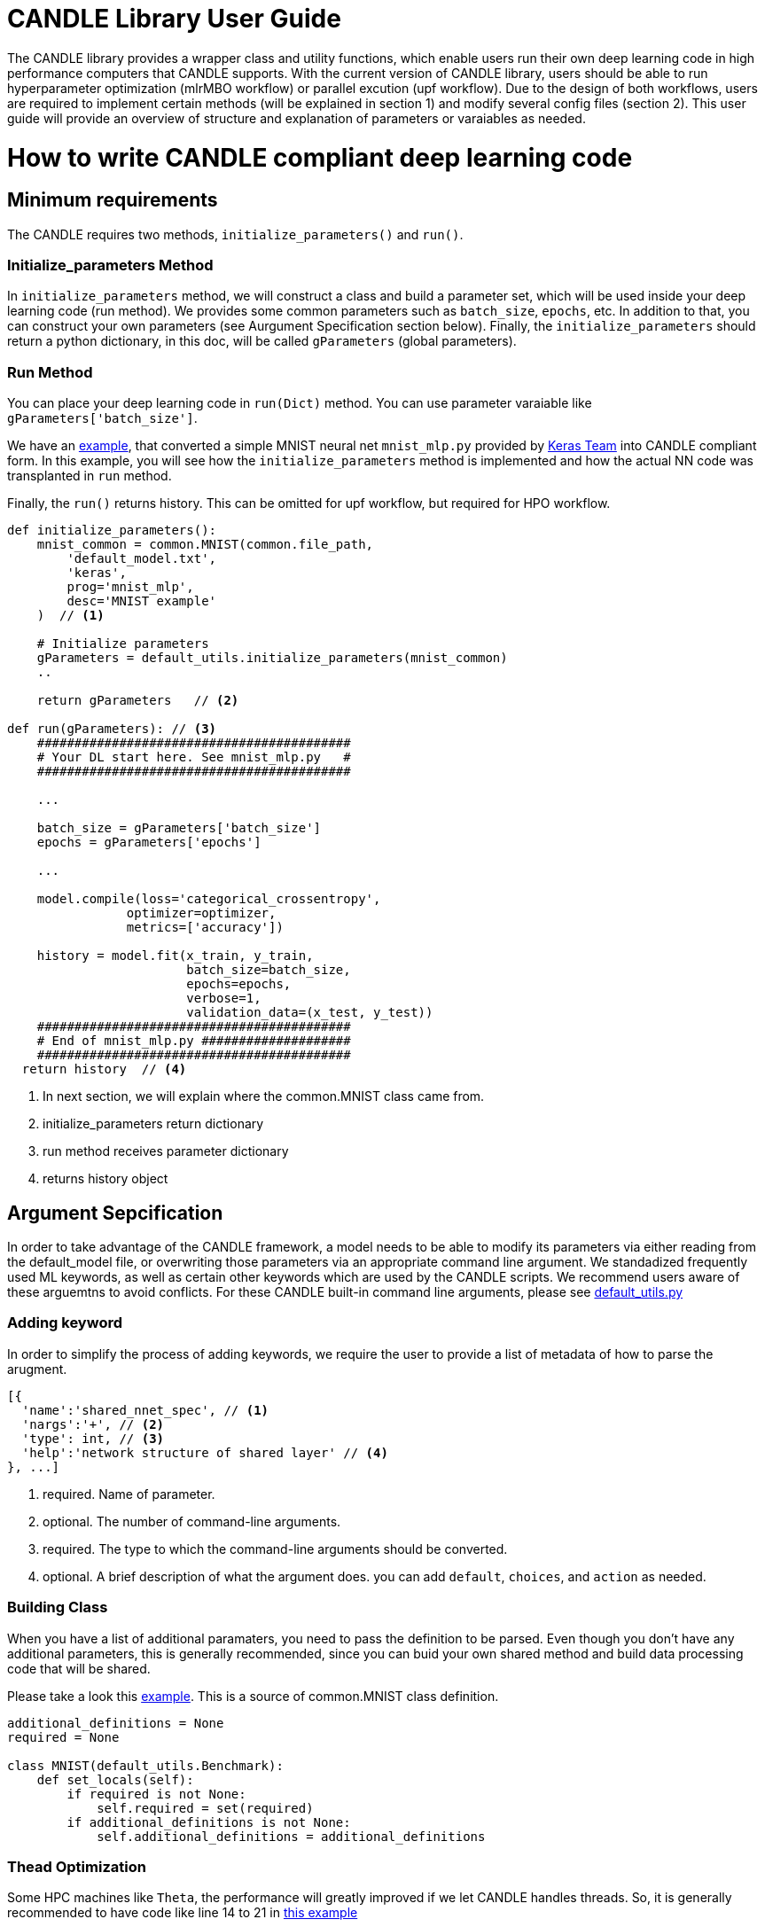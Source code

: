 = CANDLE Library User Guide

The CANDLE library provides a wrapper class and utility functions, which enable users run their own deep learning code in high performance computers that CANDLE supports. With the current version of CANDLE library, users should be able to run hyperparameter optimization (mlrMBO workflow) or parallel excution (upf workflow). Due to the design of both workflows, users are required to implement certain methods (will be explained in section 1) and modify several config files (section 2). This user guide will provide an overview of structure and explanation of parameters or varaiables as needed.

= How to write CANDLE compliant deep learning code

== Minimum requirements
The CANDLE requires two methods, `initialize_parameters()` and `run()`.

=== Initialize_parameters Method
In `initialize_parameters` method, we will construct a class and build a parameter set, which will be used inside your deep learning code (run method). We provides some common parameters such as `batch_size`, `epochs`, etc. In addition to that, you can construct your own parameters (see Aurgument Specification section below). Finally, the `initialize_parameters` should return a python dictionary, in this doc, will be called `gParameters` (global parameters).

=== Run Method
You can place your deep learning code in `run(Dict)` method. You can use parameter varaiable like `gParameters['batch_size']`.

We have an https://github.com/ECP-CANDLE/Candle/blob/library/examples/mnist/mnist_mlp_candle.py[example], that converted a simple MNIST neural net `mnist_mlp.py` provided by https://github.com/keras-team/keras/blob/master/examples/mnist_mlp.py[Keras Team] into CANDLE compliant form. In this example, you will see how the `initialize_parameters` method is implemented and how the actual NN code was transplanted in `run` method.

Finally, the `run()` returns history. This can be omitted for upf workflow, but required for HPO workflow.

[source,python]
----
def initialize_parameters():
    mnist_common = common.MNIST(common.file_path,
        'default_model.txt',
        'keras',
        prog='mnist_mlp',
        desc='MNIST example'
    )  // <1>

    # Initialize parameters
    gParameters = default_utils.initialize_parameters(mnist_common)
    ..

    return gParameters   // <2>

def run(gParameters): // <3>
    ##########################################
    # Your DL start here. See mnist_mlp.py   #
    ##########################################

    ...

    batch_size = gParameters['batch_size']
    epochs = gParameters['epochs']

    ...

    model.compile(loss='categorical_crossentropy',
                optimizer=optimizer,
                metrics=['accuracy'])

    history = model.fit(x_train, y_train,
                        batch_size=batch_size,
                        epochs=epochs,
                        verbose=1,
                        validation_data=(x_test, y_test))
    ##########################################
    # End of mnist_mlp.py ####################
    ##########################################
  return history  // <4>

----
<1> In next section, we will explain where the common.MNIST class came from.
<2> initialize_parameters return dictionary
<3> run method receives parameter dictionary
<4> returns history object


== Argument Sepcification
In order to take advantage of the CANDLE framework, a model needs to be able to modify its parameters via either reading from the default_model file, or overwriting those parameters via an appropriate command line argument. We standadized frequently used ML keywords, as well as certain other keywords which are used by the CANDLE scripts. We recommend users aware of these arguemtns to avoid conflicts. For these CANDLE built-in command line arguments, please see https://github.com/ECP-CANDLE/Candle/blob/library/common/default_utils.py[default_utils.py]

=== Adding keyword
In order to simplify the process of adding keywords, we require the user to provide a list of metadata of how to parse the arugment.
[Source,JSON]
----
[{
  'name':'shared_nnet_spec', // <1>
  'nargs':'+', // <2>
  'type': int, // <3>
  'help':'network structure of shared layer' // <4>
}, ...]
----
<1> required. Name of parameter.
<2> optional. The number of command-line arguments.
<3> required. The type to which the command-line arguments should be converted.
<4> optional. A brief description of what the argument does.
you can add `default`, `choices`, and `action` as needed.

=== Building Class
When you have a list of additional paramaters, you need to pass the definition to be parsed. Even though you don't have any additional parameters, this is generally recommended, since you can buid your own shared method and build data processing code that will be shared.

Please take a look this https://github.com/ECP-CANDLE/Candle/blob/library/examples/mnist/common.py[example]. This is a source of common.MNIST class definition.

[Source,python]
----
additional_definitions = None
required = None

class MNIST(default_utils.Benchmark):
    def set_locals(self):
        if required is not None:
            self.required = set(required)
        if additional_definitions is not None:
            self.additional_definitions = additional_definitions
----


=== Thead Optimization
Some HPC machines like `Theta`, the performance will greatly improved if we let CANDLE handles threads. So, it is generally recommended to have code like line 14 to 21 in https://github.com/ECP-CANDLE/Candle/blob/library/examples/mnist/common.py#L14-L21[this example]

= How to run CANDLE compliant code in Theta
As mentioned above, we offer two different workflows in CANDLE:
Unrolled Parameter File (UPF) and Hyper Parameter Optimization (HPO).
The UPF workflow allows you to run parallel multi-node executions with different parameters,
while HPO workflow evaluates the best value of hyperparameters based on mlrMBO algorithm.


== Running UPF on Theta

Step 1. Checkout Supervisor repo
----
$ git clone https://github.com/ECP-CANDLE/Supervisor.git
----

Step 2. Move to upf workflow directory
----
$ cd Supervisor/workflow/upf
----

Step 3. Set Env variables. In `test/cfg-sys-1.sh`,
you will need to set `BENCHMARK_DIR` to point the directory that your script locates, and
`MODEL_PYTHON_SCRIPT` to name the script you want to run
----
BENCHMARK_DIR=directory_where_my_script_locates
MODEL_PYTHON_SCRIPT=my_script
----

Step 4. Set execution plan. Check `test/upf-1.txt` for parameter configuration and modify as needed.
This file contains multiple number of JSON documents. Each JSON document will contain the command line parameters.
For example,
----
{"id": "test0", "epochs": 10}
{"id": "test1", "epochs": 20}
----
This will invoke two instances, which will run 10 epochs and 20 epochs respectively.

Step 5. Submit your job. You will need to set `QUEUE`, `PROJECT`, `PROCS`, and `WALLTIME`.
You can configure those in `cfg-sys-1.sh` (see Step 3), set as env variables, or you can provide in your command line (see below).
----
$ export QUEUE=default
$ export PROJECT=myproject
$ export PROCS=3
$ export WALLTIME=01:00:00

$ ./test/upf-1.sh theta upf-1.txt

// or 

$ QUEUE=default PROJECT=myproject PROCS=3 WALLTIME=01:00:00 ./test/upf-1.sh theta upf-1.txt
----

* `QUEUE` refers to the system queue name. The Theta machine has `default`, `debug-flat-quad`, and `debug-cache-quad`. For more information, please check https://www.alcf.anl.gov/user-guides/job-scheduling-policy-xc40-systems#queues
* `PROJECT` refers to your allocated project name. Please check https://www.alcf.anl.gov/user-guides/allocations, for more detail.
* `PROCS` is a number of nodes. We recommend adding extra 1 node in addition to the number of executions in your plan. In this example, we set 3 (1 + 2).

Step 6. Check queue status
----
$ qstat -h user_name -f
----

== Running mlrMBO based Hyperparameters Optimization (HPO) on Theta

Step 1. Checkout Supervisor repo
----
$ git clone https://github.com/ECP-CANDLE/Supervisor.git
----

Step 2. Move to mlrMBO workflow directory
----
$ cd Supervisor/workflow/mlrMBO
----

Step 3. Set Env variables. In `test/cfg-sys-1.sh`,
you will need to set `BENCHMARK_DIR` to point the directory that your script locates, and
`MODEL_PYTHON_SCRIPT` to name the script you want to run
----
BENCHMARK_DIR=directory_where_my_script_locates
MODEL_PYTHON_SCRIPT=my_script
----

Step 4. Config hyper parameters. In this step, we are configuring parameter sets, which we will iteratively evaluate.
For example, you can create `workflow/data/mnist.R` as below.
----
param.set <- makeParamSet(
  makeDiscreteParam("batch_size", values=c(32, 64, 128, 256, 512)),
  makeDiscreteParam("activation", values=c("relu", "sigmoid", "tanh")),
  makeDiscreteParam("optimizer", values=c("adam", "sgd", "rmsprop")),
  makeIntegerParam("epochs", lower=20, upper=20)
)
----
In this example, we are varying four paramters, `batch_size`, `activation`, `optimizer`, `epochs`.
Entire parameter space will be 5 x 3 x 3 x 1.

After creating this file, we need to point this file.
----
$ export PARAM_SET_FILE=mnist.R
----

Step 5. Submit your job.

----
$ ./test/test-1.sh mnist theta
----

The first argument is MODEL_NAME. If the name is registered in `test/cfg-prm-1.sh`, it will use the pre-configured parameter file.
Otherwise, CANDLE will use `PARAM_SET_FILE` we configured in step 4.

You can specify the HPO search strategy. As you can see in `test/cfg-prm-1.sh`, you are able to config `PROPOSE_POINTS`, `MAX_CONCURRENT_EVALUATIONS`, `MAX_ITERATIONS`, `MAX_BUDGE`, `DESIGN_SIZE`.

* `DESIGN_SIZE` is a number of param sets that will evaluate at the beginning of HPO search. In this example, CANDLE will select random 10 param sets out of 45 (see Step 4, for break downs).
* `MAX_ITERATIONS` is a number of iteration.
* `PROPOSE_POINTS` is a number of param sets that CANDLE will evaluate in each iteration. So, if `MAX_ITERATION=3` and `PROPOSE_POINTS=5`, CANDLE will ended up evaluating 25 params (3 x 5 + 10).
* `MAX_BUDGET` should be greater than total evaluations. In this example, 45.

